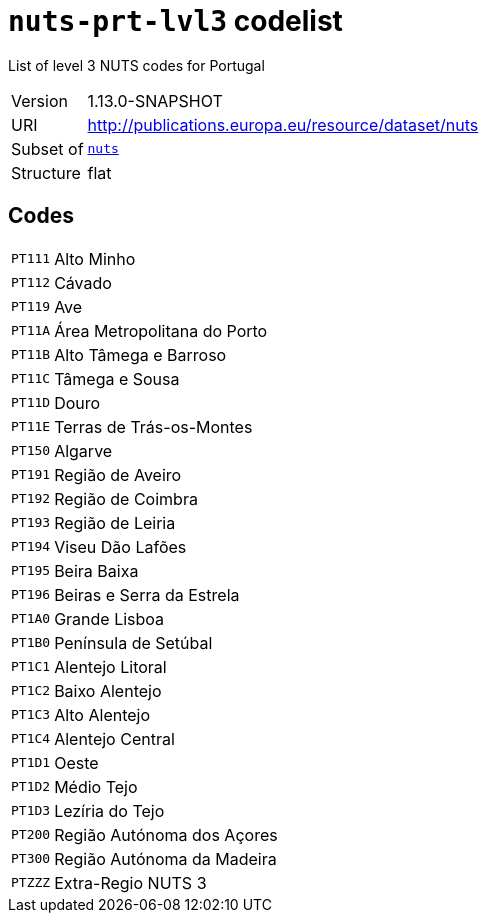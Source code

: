 = `nuts-prt-lvl3` codelist
:navtitle: Codelists

List of level 3 NUTS codes for Portugal
[horizontal]
Version:: 1.13.0-SNAPSHOT
URI:: http://publications.europa.eu/resource/dataset/nuts
Subset of:: xref:code-lists/nuts.adoc[`nuts`]
Structure:: flat

== Codes
[horizontal]
  `PT111`::: Alto Minho
  `PT112`::: Cávado
  `PT119`::: Ave
  `PT11A`::: Área Metropolitana do Porto
  `PT11B`::: Alto Tâmega e Barroso
  `PT11C`::: Tâmega e Sousa
  `PT11D`::: Douro
  `PT11E`::: Terras de Trás-os-Montes
  `PT150`::: Algarve
  `PT191`::: Região de Aveiro
  `PT192`::: Região de Coimbra
  `PT193`::: Região de Leiria
  `PT194`::: Viseu Dão Lafões
  `PT195`::: Beira Baixa
  `PT196`::: Beiras e Serra da Estrela
  `PT1A0`::: Grande Lisboa
  `PT1B0`::: Península de Setúbal
  `PT1C1`::: Alentejo Litoral
  `PT1C2`::: Baixo Alentejo
  `PT1C3`::: Alto Alentejo
  `PT1C4`::: Alentejo Central
  `PT1D1`::: Oeste
  `PT1D2`::: Médio Tejo
  `PT1D3`::: Lezíria do Tejo
  `PT200`::: Região Autónoma dos Açores
  `PT300`::: Região Autónoma da Madeira
  `PTZZZ`::: Extra-Regio NUTS 3
